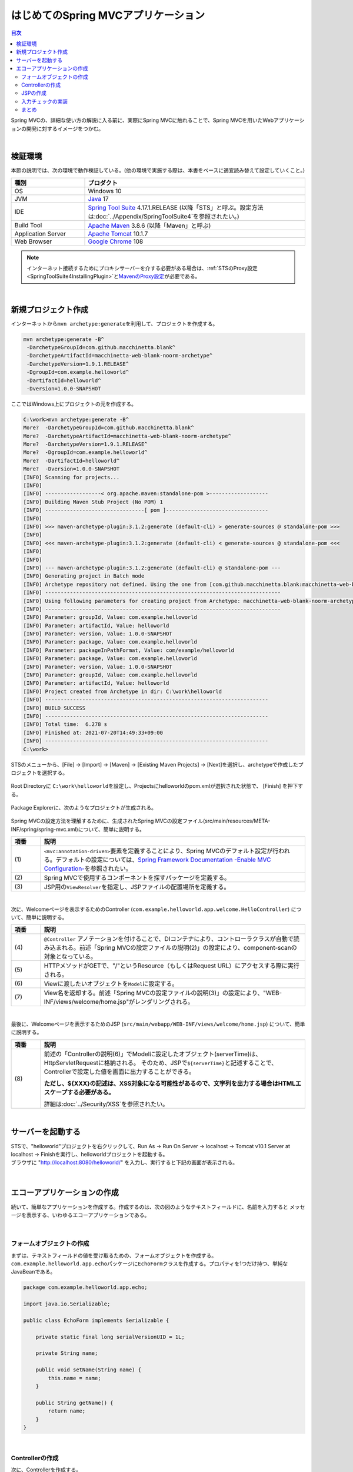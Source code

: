 はじめてのSpring MVCアプリケーション
--------------------------------------------------------------

.. only:: html

.. contents:: 目次
  :depth: 3
  :local:

Spring MVCの、詳細な使い方の解説に入る前に、実際にSpring MVCに触れることで、Spring MVCを用いたWebアプリケーションの開発に対するイメージをつかむ。

|

検証環境
~~~~~~~~~~~~~~~~~~~~~~~~~~~~~~~~~~~~~~~~~~~~~~~~~~~~~~~~~~~~~~

本節の説明では、次の環境で動作検証している。(他の環境で実施する際は、本書をベースに適宜読み替えて設定していくこと。)

.. tabularcolumns:: |p{0.25\linewidth}|p{0.75\linewidth}|
.. list-table::
  :header-rows: 1
  :widths: 25 75

  * - 種別
    - プロダクト
  * - OS
    - Windows 10
  * - JVM
    - \ `Java <https://developers.redhat.com/products/openjdk/download>`_\  17
  * - IDE
    - \ `Spring Tool Suite <https://spring.io/tools>`_\  4.17.1.RELEASE (以降「STS」と呼ぶ。設定方法は\ :doc:`../Appendix/SpringToolSuite4`\ を参照されたい。)
  * - Build Tool
    - \ `Apache Maven <https://maven.apache.org/download.cgi>`_\  3.8.6 (以降「Maven」と呼ぶ)
  * - Application Server
    - \ `Apache Tomcat <https://tomcat.apache.org/tomcat-10.1-doc/index.html>`_\  10.1.7
  * - Web Browser
    - \ `Google Chrome <https://www.google.co.jp/chrome/>`_\  108

.. note::

  インターネット接続するためにプロキシサーバーを介する必要がある場合は、\ :ref:`STSのProxy設定<SpringToolSuite4InstallingPlugin>`\ と\ `MavenのProxy設定 <https://maven.apache.org/guides/mini/guide-proxies.html>`_\ が必要である。

|

新規プロジェクト作成
~~~~~~~~~~~~~~~~~~~~~~~~~~~~~~~~~~~~~~~~~~~~~~~~~~~~~~~~~~~~~~

インターネットから\ ``mvn archetype:generate``\ を利用して、プロジェクトを作成する。

.. code-block:: console

  mvn archetype:generate -B^
   -DarchetypeGroupId=com.github.macchinetta.blank^
   -DarchetypeArtifactId=macchinetta-web-blank-noorm-archetype^
   -DarchetypeVersion=1.9.1.RELEASE^
   -DgroupId=com.example.helloworld^
   -DartifactId=helloworld^
   -Dversion=1.0.0-SNAPSHOT

ここではWindows上にプロジェクトの元を作成する。

.. code-block:: console

  C:\work>mvn archetype:generate -B^
  More?  -DarchetypeGroupId=com.github.macchinetta.blank^
  More?  -DarchetypeArtifactId=macchinetta-web-blank-noorm-archetype^
  More?  -DarchetypeVersion=1.9.1.RELEASE^
  More?  -DgroupId=com.example.helloworld^
  More?  -DartifactId=helloworld^
  More?  -Dversion=1.0.0-SNAPSHOT
  [INFO] Scanning for projects...
  [INFO]
  [INFO] ------------------< org.apache.maven:standalone-pom >-------------------
  [INFO] Building Maven Stub Project (No POM) 1
  [INFO] --------------------------------[ pom ]---------------------------------
  [INFO]
  [INFO] >>> maven-archetype-plugin:3.1.2:generate (default-cli) > generate-sources @ standalone-pom >>>
  [INFO]
  [INFO] <<< maven-archetype-plugin:3.1.2:generate (default-cli) < generate-sources @ standalone-pom <<<
  [INFO]
  [INFO]
  [INFO] --- maven-archetype-plugin:3.1.2:generate (default-cli) @ standalone-pom ---
  [INFO] Generating project in Batch mode
  [INFO] Archetype repository not defined. Using the one from [com.github.macchinetta.blank:macchinetta-web-blank-noorm-archetype:1.9.1.RELEASE] found in catalog remote
  [INFO] ----------------------------------------------------------------------------
  [INFO] Using following parameters for creating project from Archetype: macchinetta-web-blank-noorm-archetype:1.9.1.RELEASE
  [INFO] ----------------------------------------------------------------------------
  [INFO] Parameter: groupId, Value: com.example.helloworld
  [INFO] Parameter: artifactId, Value: helloworld
  [INFO] Parameter: version, Value: 1.0.0-SNAPSHOT
  [INFO] Parameter: package, Value: com.example.helloworld
  [INFO] Parameter: packageInPathFormat, Value: com/example/helloworld
  [INFO] Parameter: package, Value: com.example.helloworld
  [INFO] Parameter: version, Value: 1.0.0-SNAPSHOT
  [INFO] Parameter: groupId, Value: com.example.helloworld
  [INFO] Parameter: artifactId, Value: helloworld
  [INFO] Project created from Archetype in dir: C:\work\helloworld
  [INFO] ------------------------------------------------------------------------
  [INFO] BUILD SUCCESS
  [INFO] ------------------------------------------------------------------------
  [INFO] Total time:  6.278 s
  [INFO] Finished at: 2021-07-20T14:49:33+09:00
  [INFO] ------------------------------------------------------------------------
  C:\work>

STSのメニューから、[File] -> [Import] -> [Maven] -> [Existing Maven Projects] -> [Next]を選択し、archetypeで作成したプロジェクトを選択する。

.. figure:: images_FirstApplication/NewMVCProjectImport.png
  :alt: New MVC Project Import
  :width: 60%

Root Directoryに \ ``C:\work\helloworld``\ を設定し、Projectsにhelloworldのpom.xmlが選択された状態で、 [Finish] を押下する。

.. figure:: images_FirstApplication/NewMVCProjectCreate.png
  :alt: New MVC Project Import
  :width: 60%

Package Explorerに、次のようなプロジェクトが生成される。

.. figure:: images_FirstApplication/HelloWorldWorkspace.png
  :alt: workspace

Spring MVCの設定方法を理解するために、生成されたSpring MVCの設定ファイル(src/main/resources/META-INF/spring/spring-mvc.xml)について、簡単に説明する。

.. code-block:: xml
  :emphasize-lines: 18-19, 30-31, 59-63

  <?xml version="1.0" encoding="UTF-8"?>
  <beans xmlns="http://www.springframework.org/schema/beans"
      xmlns:xsi="http://www.w3.org/2001/XMLSchema-instance"
      xmlns:context="http://www.springframework.org/schema/context"
      xmlns:mvc="http://www.springframework.org/schema/mvc"
      xmlns:util="http://www.springframework.org/schema/util"
      xmlns:aop="http://www.springframework.org/schema/aop"
      xsi:schemaLocation="http://www.springframework.org/schema/mvc https://www.springframework.org/schema/mvc/spring-mvc.xsd
          http://www.springframework.org/schema/beans https://www.springframework.org/schema/beans/spring-beans.xsd
          http://www.springframework.org/schema/util https://www.springframework.org/schema/util/spring-util.xsd
          http://www.springframework.org/schema/context https://www.springframework.org/schema/context/spring-context.xsd
          http://www.springframework.org/schema/aop https://www.springframework.org/schema/aop/spring-aop.xsd
      ">

      <context:property-placeholder
          location="classpath*:/META-INF/spring/*.properties" />

      <!-- (1) Enables the Spring MVC @Controller programming model -->
      <mvc:annotation-driven>
          <mvc:argument-resolvers>
              <bean
                  class="org.springframework.data.web.PageableHandlerMethodArgumentResolver" />
              <bean
                  class="org.springframework.security.web.method.annotation.AuthenticationPrincipalArgumentResolver" />
          </mvc:argument-resolvers>
      </mvc:annotation-driven>

      <mvc:default-servlet-handler />

      <!-- (2) -->
      <context:component-scan base-package="com.example.helloworld.app" />

      <mvc:resources mapping="/resources/**"
          location="/resources/,classpath:META-INF/resources/"
          cache-period="#{60 * 60}" />

      <mvc:interceptors>
          <mvc:interceptor>
              <mvc:mapping path="/**" />
              <mvc:exclude-mapping path="/resources/**" />
              <bean
                  class="org.terasoluna.gfw.web.logging.TraceLoggingInterceptor" />
          </mvc:interceptor>
          <mvc:interceptor>
              <mvc:mapping path="/**" />
              <mvc:exclude-mapping path="/resources/**" />
              <bean
                  class="org.terasoluna.gfw.web.token.transaction.TransactionTokenInterceptor" />
          </mvc:interceptor>
          <mvc:interceptor>
              <mvc:mapping path="/**" />
              <mvc:exclude-mapping path="/resources/**" />
              <bean class="org.terasoluna.gfw.web.codelist.CodeListInterceptor">
                  <property name="codeListIdPattern" value="CL_.+" />
              </bean>
          </mvc:interceptor>
      </mvc:interceptors>

      <!-- (3) Resolves views selected for rendering by @Controllers to .jsp resources in the /WEB-INF/views directory -->
      <!-- Settings View Resolver. -->
      <mvc:view-resolvers>
          <mvc:jsp prefix="/WEB-INF/views/" />
      </mvc:view-resolvers>

      <bean id="requestDataValueProcessor"
          class="org.terasoluna.gfw.web.mvc.support.CompositeRequestDataValueProcessor">
          <constructor-arg>
              <util:list>
                  <bean
                      class="org.springframework.security.web.servlet.support.csrf.CsrfRequestDataValueProcessor" />
                  <bean
                      class="org.terasoluna.gfw.web.token.transaction.TransactionTokenRequestDataValueProcessor" />
              </util:list>
          </constructor-arg>
      </bean>

      <!-- Setting Exception Handling. -->
      <!-- Exception Resolver. -->
      <bean id="systemExceptionResolver"
          class="org.terasoluna.gfw.web.exception.SystemExceptionResolver">
          <property name="exceptionCodeResolver" ref="exceptionCodeResolver" />
          <!-- Setting and Customization by project. -->
          <property name="order" value="3" />
          <property name="exceptionMappings">
              <map>
                  <entry key="ResourceNotFoundException" value="common/error/resourceNotFoundError" />
                  <entry key="BusinessException" value="common/error/businessError" />
                  <entry key="InvalidTransactionTokenException" value="common/error/transactionTokenError" />
                  <entry key=".DataAccessException" value="common/error/dataAccessError" />
              </map>
          </property>
          <property name="statusCodes">
              <map>
                  <entry key="common/error/resourceNotFoundError" value="404" />
                  <entry key="common/error/businessError" value="409" />
                  <entry key="common/error/transactionTokenError" value="409" />
                  <entry key="common/error/dataAccessError" value="500" />
              </map>
          </property>
          <property name="excludedExceptions">
              <array>
              </array>
          </property>
          <property name="defaultErrorView" value="common/error/systemError" />
          <property name="defaultStatusCode" value="500" />
      </bean>
      <!-- Setting AOP. -->
      <bean id="handlerExceptionResolverLoggingInterceptor"
          class="org.terasoluna.gfw.web.exception.HandlerExceptionResolverLoggingInterceptor">
          <property name="exceptionLogger" ref="exceptionLogger" />
      </bean>
      <aop:config>
          <aop:advisor advice-ref="handlerExceptionResolverLoggingInterceptor"
              pointcut="execution(* org.springframework.web.servlet.HandlerExceptionResolver.resolveException(..))" />
      </aop:config>

  </beans>

.. tabularcolumns:: |p{0.10\linewidth}|p{0.90\linewidth}|
.. list-table::
  :header-rows: 1
  :widths: 10 90

  * - 項番
    - 説明
  * - | (1)
    - \ ``<mvc:annotation-driven>``\ 要素を定義することにより、Spring MVCのデフォルト設定が行われる。デフォルトの設定については、\ `Spring Framework Documentation -Enable MVC Configuration- <https://docs.spring.io/spring-framework/docs/6.0.3/reference/html/web.html#mvc-config-enable>`_\ を参照されたい。
  * - | (2)
    - Spring MVCで使用するコンポーネントを探すパッケージを定義する。
  * - | (3)
    - JSP用の\ ``ViewResolver``\ を指定し、JSPファイルの配置場所を定義する。

|

次に、Welcomeページを表示するためのController (\ ``com.example.helloworld.app.welcome.HelloController``\ ) について、簡単に説明する。

.. code-block:: java
  :emphasize-lines: 16,25,35,37

   package com.example.helloworld.app.welcome;

   import java.text.DateFormat;
   import java.util.Date;
   import java.util.Locale;

   import org.slf4j.Logger;
   import org.slf4j.LoggerFactory;
   import org.springframework.stereotype.Controller;
   import org.springframework.ui.Model;
   import org.springframework.web.bind.annotation.GetMapping;

   /**
    * Handles requests for the application home page.
    */
   @Controller // (4)
   public class HelloController {

       private static final Logger logger = LoggerFactory
               .getLogger(HelloController.class);

       /**
        * Simply selects the home view to render by returning its name.
        */
       @GetMapping("/") // (5)
       public String home(Locale locale, Model model) {
           logger.info("Welcome home! The client locale is {}.", locale);

           Date date = new Date();
           DateFormat dateFormat = DateFormat.getDateTimeInstance(DateFormat.LONG,
                   DateFormat.LONG, locale);

           String formattedDate = dateFormat.format(date);

           model.addAttribute("serverTime", formattedDate); // (6)

           return "welcome/home"; // (7)
       }

   }

.. tabularcolumns:: |p{0.10\linewidth}|p{0.90\linewidth}|
.. list-table::
  :header-rows: 1
  :widths: 10 90

  * - 項番
    - 説明
  * - | (4)
    - ``@Controller`` アノテーションを付けることで、DIコンテナにより、コントローラクラスが自動で読み込まれる。前述「Spring MVCの設定ファイルの説明(2)」の設定により、component-scanの対象となっている。
  * - | (5)
    - HTTPメソッドがGETで、"/"というResource（もしくはRequest URL）にアクセスする際に実行される。
  * - | (6)
    - Viewに渡したいオブジェクトを\ ``Model``\ に設定する。
  * - | (7)
    - View名を返却する。前述「Spring MVCの設定ファイルの説明(3)」の設定により、"WEB-INF/views/welcome/home.jsp"がレンダリングされる。

|

最後に、Welcomeページを表示するためのJSP (\ ``src/main/webapp/WEB-INF/views/welcome/home.jsp``\ ) について、簡単に説明する。

.. code-block:: jsp
   :emphasize-lines: 11

   <!DOCTYPE html>
   <html>
   <head>
   <meta charset="utf-8">
   <title>Home</title>
   <link rel="stylesheet" href="${pageContext.request.contextPath}/resources/app/css/styles.css">
   </head>
   <body>
       <div id="wrapper">
           <h1>Hello world!</h1>
           <p>The time on the server is ${serverTime}.</p> <%-- (8) --%>
       </div>
   </body>
   </html>

.. tabularcolumns:: |p{0.10\linewidth}|p{0.90\linewidth}|
.. list-table::
  :header-rows: 1
  :widths: 10 90

  * - 項番
    - 説明
  * - | (8)
    - 前述の「Controllerの説明(6)」でModelに設定したオブジェクト(serverTime)は、HttpServletRequestに格納される。
      そのため、JSPで\ ``${serverTime}``\ と記述することで、Controllerで設定した値を画面に出力することができる。

      \ **ただし、${XXX}の記述は、XSS対象になる可能性があるので、文字列を出力する場合はHTMLエスケープする必要がある。**\

      詳細は\ :doc:`../Security/XSS`\ を参照されたい。

|

サーバーを起動する
~~~~~~~~~~~~~~~~~~~~~~~~~~~~~~~~~~~~~~~~~~~~~~~~~~~~~~~~~~~~~~
| STSで、"helloworld"プロジェクトを右クリックして、Run As -> Run On Server -> localhost -> Tomcat v10.1 Server at localhost -> Finishを実行し、helloworldプロジェクトを起動する。
| ブラウザに "http://localhost:8080/helloworld/" を入力し、実行すると下記の画面が表示される。

.. figure:: images_FirstApplication/AppHelloWorldIndex.png
  :alt: Hello World

|

.. _first-application-create-an-echo-application:

エコーアプリケーションの作成
~~~~~~~~~~~~~~~~~~~~~~~~~~~~~~~~~~~~~~~~~~~~~~~~~~~~~~~~~~~~~~
続いて、簡単なアプリケーションを作成する。作成するのは、次の図のようなテキストフィールドに、名前を入力すると
メッセージを表示する、いわゆるエコーアプリケーションである。

.. figure:: images_FirstApplication/AppEchoIndex.png
  :alt: Form of Echo Application

.. figure:: images_FirstApplication/AppEchoHello.png
  :alt: Output of Echo Application

|

フォームオブジェクトの作成
^^^^^^^^^^^^^^^^^^^^^^^^^^^^^^^^^^^^^^^^^^^^^^^^^^^^^^^^^^^^^^
| まずは、テキストフィールドの値を受け取るための、フォームオブジェクトを作成する。
| \ ``com.example.helloworld.app.echo``\ パッケージに\ ``EchoForm``\ クラスを作成する。プロパティを1つだけ持つ、単純なJavaBeanである。

.. code-block:: java

   package com.example.helloworld.app.echo;

   import java.io.Serializable;

   public class EchoForm implements Serializable {

       private static final long serialVersionUID = 1L;

       private String name;

       public void setName(String name) {
           this.name = name;
       }

       public String getName() {
           return name;
       }
   }

|

Controllerの作成
^^^^^^^^^^^^^^^^^^^^^^^^^^^^^^^^^^^^^^^^^^^^^^^^^^^^^^^^^^^^^^
| 次に、Controllerを作成する。
| 同じく\ ``com.example.helloworld.app.echo``\ パッケージに、\ ``EchoController``\ クラスを作成する。

.. code-block:: java
  :emphasize-lines: 11,14,20,22,25-27

  package com.example.helloworld.app.echo;

  import org.springframework.stereotype.Controller;
  import org.springframework.ui.Model;
  import org.springframework.web.bind.annotation.GetMapping;
  import org.springframework.web.bind.annotation.ModelAttribute;
  import org.springframework.web.bind.annotation.PostMapping;
  import org.springframework.web.bind.annotation.RequestMapping;

  @Controller
  @RequestMapping("echo")
  public class EchoController {

      @ModelAttribute // (1)
      public EchoForm setUpEchoForm() {
          EchoForm form = new EchoForm();
          return form;
      }

      @GetMapping // (2)
      public String index(Model model) {
          return "echo/index"; // (3)
      }

      @PostMapping(value = "hello") // (4)
      public String hello(EchoForm form, Model model) {// (5)
          model.addAttribute("name", form.getName()); // (6)
          return "echo/hello";
      }
  }

.. tabularcolumns:: |p{0.10\linewidth}|p{0.90\linewidth}|
.. list-table::
  :header-rows: 1
  :widths: 10 90

  * - 項番
    - 説明
  * - | (1)
    - | \ ``@ModelAttribute``\ というアノテーションを、メソッドに付加する。このアノテーションがついたメソッドの返り値は、自動でModelに追加される。
      | Modelの属性名を、\ ``@ModelAttribute``\ で指定することもできるが、デフォルトでは、クラス名の先頭を小文字にした値が、属性名になる。この場合は、”echoForm”である。フォームの属性名は、次に説明する\ ``form:form タグ``\ の\ ``modelAttribute``\ 属性の値に一致している必要がある。
  * - | (2)
    - | メソッドに付加した\ ``@GetMapping``\ アノテーションの\ ``value``\ 属性に何も指定しない場合、クラスに付加した\ ``@RequestMapping``\ のルートにマッピングされる。この場合、"<contextPath>/echo"にGETメソッドを使用してアクセスすると、\ ``index``\ メソッドが呼ばれる。
  * - | (3)
    - | View名で"echo/index"を返すので、ViewResolverにより、 "WEB-INF/views/echo/index.jsp"がレンダリングされる。
  * - | (4)
    - | メソッドに付加した\ ``@PostMapping``\ アノテーションの\ ``value``\ 属性に"hello"を指定しているので、この場合、"<contextPath>/echo/hello"にPOSTメソッドを使用してアクセスすると\ ``hello``\ メソッドが呼ばれる。
  * - | (5)
    - | 引数に、EchoFormには(1)によりModelに追加されたEchoFormオブジェクトが渡される。
  * - | (6)
    - | フォームで入力された\ ``name``\ を、Viewにそのまま渡す。

.. note::

  \ ``@GetMapping``\ アノテーションもしくは\ ``@PostMapping``\ アノテーションをメソッドに指定する場合は、クライアントから送信されたデータの扱い方によって変えるのが一般的である。

  * データをサーバに保存する場合(更新系の処理の場合)は、\ ``@PostMapping``\ アノテーション（POSTメソッド）。
  * データをサーバに保存しない場合(参照系の処理の場合)は、\ ``@GetMapping``\ アノテーション（GETメソッド）。

  エコーアプリケーションでは、

  * \ ``index``\ メソッドはデータをサーバに保存しない処理なのでGETメソッド\ ``@GetMapping``\ アノテーション
  * \ ``hello``\ メソッドはデータを\ ``Model``\ オブジェクトに保存する処理なので\ ``@PostMapping``\ アノテーション

    を指定している。

|

JSPの作成
^^^^^^^^^^^^^^^^^^^^^^^^^^^^^^^^^^^^^^^^^^^^^^^^^^^^^^^^^^^^^^
最後に、入力画面と、出力画面のJSPを作成する。それぞれのファイルパスは、View名に合わせて、次のようになる。

入力画面 (src/main/webapp/WEB-INF/views/echo/index.jsp) を作成する。

.. code-block:: jsp
  :emphasize-lines: 7-8

  <!DOCTYPE html>
  <html>
  <head>
  <title>Echo Application</title>
  </head>
  <body>
    <%-- (1) --%>
    <form:form modelAttribute="echoForm" action="${pageContext.request.contextPath}/echo/hello">
      <form:label path="name">Input Your Name:</form:label>
      <form:input path="name" />
      <input type="submit" />
    </form:form>
  </body>
  </html>

.. tabularcolumns:: |p{0.10\linewidth}|p{0.90\linewidth}|
.. list-table::
  :header-rows: 1
  :widths: 10 90

  * - 項番
    - 説明
  * - | (1)
    - | タグライブラリを利用し、HTMLフォームを構築している。\ ``modelAttribute``\ 属性に、Controllerで用意したフォームオブジェクトの名前を指定する。
      | タグライブラリは\ `Spring Framework Documentation -The Form Tag- <https://docs.spring.io/spring-framework/docs/6.0.3/reference/html/web.html#mvc-view-jsp-formtaglib-formtag>`_\ を参照されたい。

.. note::

  \ ``<form:form>``\ タグの\ ``method``\ 属性を省略した場合は、POSTメソッドが使用される。

出力されるHTMLは、

.. code-block:: html
  :emphasize-lines: 7

  <!DOCTYPE html>
  <html>
  <head>
  <title>Echo Application</title>
  </head>
  <body>
    <form id="echoForm" action="/helloworld/echo/hello" method="post">
      <label for="name">Input Your Name:</label>
      <input id="name" name="name" type="text" value=""/>
      <input type="submit" />
    <input type="hidden" name="_csrf" value="43595f38-3edd-4c08-843b-3c31a00d2b15" />
  </form>
  </body>
  </html>

となる。

|

出力画面 (src/main/webapp/WEB-INF/views/echo/hello.jsp) を作成する。

.. code-block:: jsp
  :emphasize-lines: 8

  <!DOCTYPE html>
  <html>
  <head>
  <title>Echo Application</title>
  </head>
  <body>
    <p>
      Hello <c:out value="${name}" /> <%-- (2) --%>
    </p>
  </body>
  </html>

.. tabularcolumns:: |p{0.10\linewidth}|p{0.90\linewidth}|
.. list-table::
  :header-rows: 1
  :widths: 10 90

  * - 項番
    - 説明
  * - | (2)
    - | Controllerから渡された"name"を出力する。\ ``c:out``\ タグにより、XSS対策を行っている。

.. note::

  ここではXSS対策を標準タグの\ ``c:out``\ で実現したが、より容易に使用できる\ ``f:h()``\ 関数を共通ライブラリで用意している。

  詳細は、\ :doc:`../Security/XSS`\ を参照されたい。

|

| これでエコーアプリケーションの実装は完了である。
| サーバーを起動し、 "http://localhost:8080/helloworld/echo"にアクセスするとフォームが表示される。

|

入力チェックの実装
^^^^^^^^^^^^^^^^^^^^^^^^^^^^^^^^^^^^^^^^^^^^^^^^^^^^^^^^^^^^^^
| ここまでのアプリケーションでは、入力チェックを行っていない。
| Spring MVCでは、\ `Bean Validation <https://jcp.org/en/jsr/detail?id=349>`_\ をサポートしており、アノテーションベースな入力チェックを、簡単に実装することができる。
| 例として、エコーアプリケーションで名前の入力チェックを行う。

\ ``EchoForm``\ の\ ``name``\ フィールドに、入力チェックルールを指定するアノテーションを付与する。

.. code-block:: java
  :emphasize-lines: 5,6,12,13

  package com.example.helloworld.app.echo;

  import java.io.Serializable;

  import jakarta.validation.constraints.NotNull;
  import jakarta.validation.constraints.Size;

  public class EchoForm implements Serializable {

      private static final long serialVersionUID = 1L;

      @NotNull // (1)
      @Size(min = 1, max = 5) // (2)
      private String name;

      public void setName(String name) {
          this.name = name;
      }

      public String getName() {
          return name;
      }
  }


.. tabularcolumns:: |p{0.10\linewidth}|p{0.90\linewidth}|
.. list-table::
  :header-rows: 1
  :widths: 10 90

  * - 項番
    - 説明
  * - | (1)
    - | \ ``@NotNull``\ アノテーションをつけることで、HTTPリクエスト中に\ ``name``\ パラメータがあることを確認する。
  * - | (2)
    - | \ ``@Size(min = 1, max = 5)``\ をつけることで、\ ``name``\ のサイズが、1以上5以下であることを確認する。

|

入力チェックが実行されるように修正し、入力チェックでエラーが発生した場合の処理を実装する。

.. code-block:: java
  :emphasize-lines: 5,6,28-31

  package com.example.helloworld.app.echo;

  import org.springframework.stereotype.Controller;
  import org.springframework.ui.Model;
  import org.springframework.validation.BindingResult;
  import org.springframework.validation.annotation.Validated;
  import org.springframework.web.bind.annotation.GetMapping;
  import org.springframework.web.bind.annotation.ModelAttribute;
  import org.springframework.web.bind.annotation.PostMapping;
  import org.springframework.web.bind.annotation.RequestMapping;

  @Controller
  @RequestMapping("echo")
  public class EchoController {

      @ModelAttribute
      public EchoForm setUpEchoForm() {
          EchoForm form = new EchoForm();
          return form;
      }

      @GetMapping
      public String index(Model model) {
          return "echo/index";
      }

      @PostMapping(value = "hello")
      public String hello(@Validated EchoForm form, BindingResult result, Model model) { // (1)
          if (result.hasErrors()) { // (2)
              return "echo/index";
          }
          model.addAttribute("name", form.getName());
          return "echo/hello";
      }
  }


.. tabularcolumns:: |p{0.10\linewidth}|p{0.90\linewidth}|
.. list-table::
  :header-rows: 1
  :widths: 10 90

  * - 項番
    - 説明
  * - | (1)
    - | コントローラー側には、Validation対象の引数に\ ``@Validated``\ アノテーションを付加し、\ ``BindingResult``\ オブジェクトを引数に追加する。
      | Bean Validationによる入力チェックは、自動で行われる。結果は、\ ``BindingResult``\ オブジェクトに渡される。
  * - | (2)
    - | \ ``hasErrors``\ メソッドを実行して、エラーがあるかどうかを確認する。入力エラーがある場合は、入力画面を表示するためのView名を返却する。

|

入力画面 (src/main/webapp/WEB-INF/views/echo/index.jsp) に、入力エラーのメッセージを表示するための実装を追加する。


.. code-block:: jsp
  :emphasize-lines: 10

  <!DOCTYPE html>
  <html>
  <head>
  <title>Echo Application</title>
  </head>
  <body>
    <form:form modelAttribute="echoForm" action="${pageContext.request.contextPath}/echo/hello">
      <form:label path="name">Input Your Name:</form:label>
      <form:input path="name" />
      <form:errors path="name" cssStyle="color:red" /><%-- (1) --%>
      <input type="submit" />
    </form:form>
  </body>
  </html>

.. tabularcolumns:: |p{0.10\linewidth}|p{0.90\linewidth}|
.. list-table::
  :header-rows: 1
  :widths: 10 90

  * - 項番
    - 説明
  * - | (1)
    - | 入力画面には、エラーがあった場合に、エラーメッセージを表示するため、\ ``form:errors``\ タグを追加する。

|

| 以上で、入力チェックの実装は完了である。
| 実際に、次のような場合、エラーメッセージが表示される。

* 名前を空にして送信した場合
* 5文字より大きいサイズで送信した場合

.. figure:: images_FirstApplication/AppValidationEmpty.png
  :alt: Validation Error (name is empty)

.. figure:: images_FirstApplication/AppValidationSizeOver.png
  :alt: Validation Error (name's size is over 5)


出力されるHTMLは、

.. code-block:: html
  :emphasize-lines: 10

  <!DOCTYPE html>
  <html>
  <head>
  <title>Echo Application</title>
  </head>
  <body>
    <form id="echoForm" action="/helloworld/echo/hello" method="post">
      <label for="name">Input Your Name:</label>
      <input id="name" name="name" type="text" value=""/>
      <span id="name.errors" style="color:red">size must be between 1 and 5</span>
      <input type="submit" />
    <input type="hidden" name="_csrf" value="6e94a78d-4a2c-4a41-a514-0a60f0dbedaf" />
  </form>
  </body>
  </html>

となる。

|

まとめ
^^^^^^^^^^^^^^^^^^^^^^^^^^^^^^^^^^^^^^^^^^^^^^^^^^^^^^^^^^^^^^

この章では、

#. \ ``mvn archetype:generate``\ を利用したブランクプロジェクトの作成方法
#. Spring MVCの基本的な設定方法
#. 最も簡易な、画面遷移方法
#. 画面間での値の引き渡し方法
#. シンプルな入力チェック方法

を学んだ。

上記の内容が理解できていない場合は、もう一度、本節を読み、環境構築から始めて、進めていくことで理解が深まる。

.. raw:: latex

  \newpage
